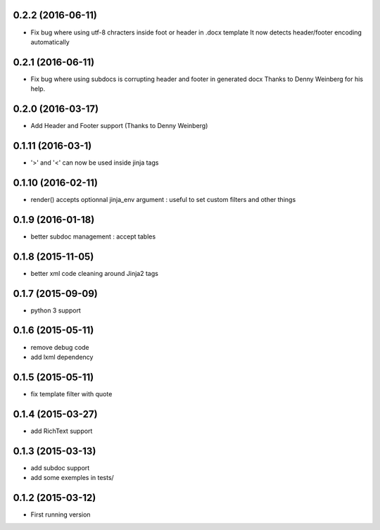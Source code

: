 0.2.2 (2016-06-11)
------------------
- Fix bug where using utf-8 chracters inside foot or header in .docx template
  It now detects header/footer encoding automatically

0.2.1 (2016-06-11)
------------------
- Fix bug where using subdocs is corrupting header and footer in generated docx
  Thanks to Denny Weinberg for his help.

0.2.0 (2016-03-17)
------------------
- Add Header and Footer support (Thanks to Denny Weinberg)

0.1.11 (2016-03-1)
------------------
- '>' and '<' can now be used inside jinja tags

0.1.10 (2016-02-11)
-------------------
- render() accepts optionnal jinja_env argument :
  useful to set custom filters and other things

0.1.9 (2016-01-18)
------------------
- better subdoc management : accept tables

0.1.8 (2015-11-05)
------------------
- better xml code cleaning around Jinja2 tags

0.1.7 (2015-09-09)
------------------
- python 3 support

0.1.6 (2015-05-11)
------------------
- remove debug code
- add lxml dependency

0.1.5 (2015-05-11)
------------------
- fix template filter with quote

0.1.4 (2015-03-27)
------------------
- add RichText support

0.1.3 (2015-03-13)
------------------
- add subdoc support
- add some exemples in tests/

0.1.2 (2015-03-12)
------------------
- First running version
